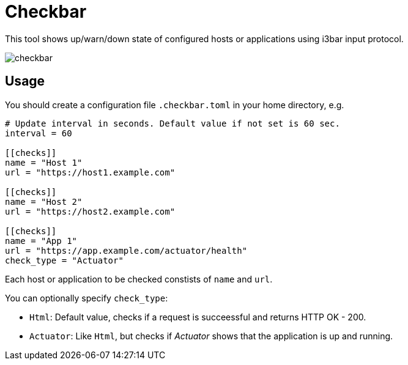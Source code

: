 = Checkbar

This tool shows up/warn/down state of configured hosts or applications using i3bar input protocol.

image::checkbar.png[]

== Usage

You should create a configuration file `.checkbar.toml` in your home directory, e.g.

----
# Update interval in seconds. Default value if not set is 60 sec.
interval = 60

[[checks]]
name = "Host 1"
url = "https://host1.example.com"

[[checks]]
name = "Host 2"
url = "https://host2.example.com"

[[checks]]
name = "App 1"
url = "https://app.example.com/actuator/health"
check_type = "Actuator"
----

Each host or application to be checked constists of `name` and `url`.

You can optionally specify `check_type`:

* `Html`: Default value, checks if a request is succeessful and returns HTTP OK - 200.
* `Actuator`: Like `Html`, but checks if _Actuator_ shows that the application is up and running.
